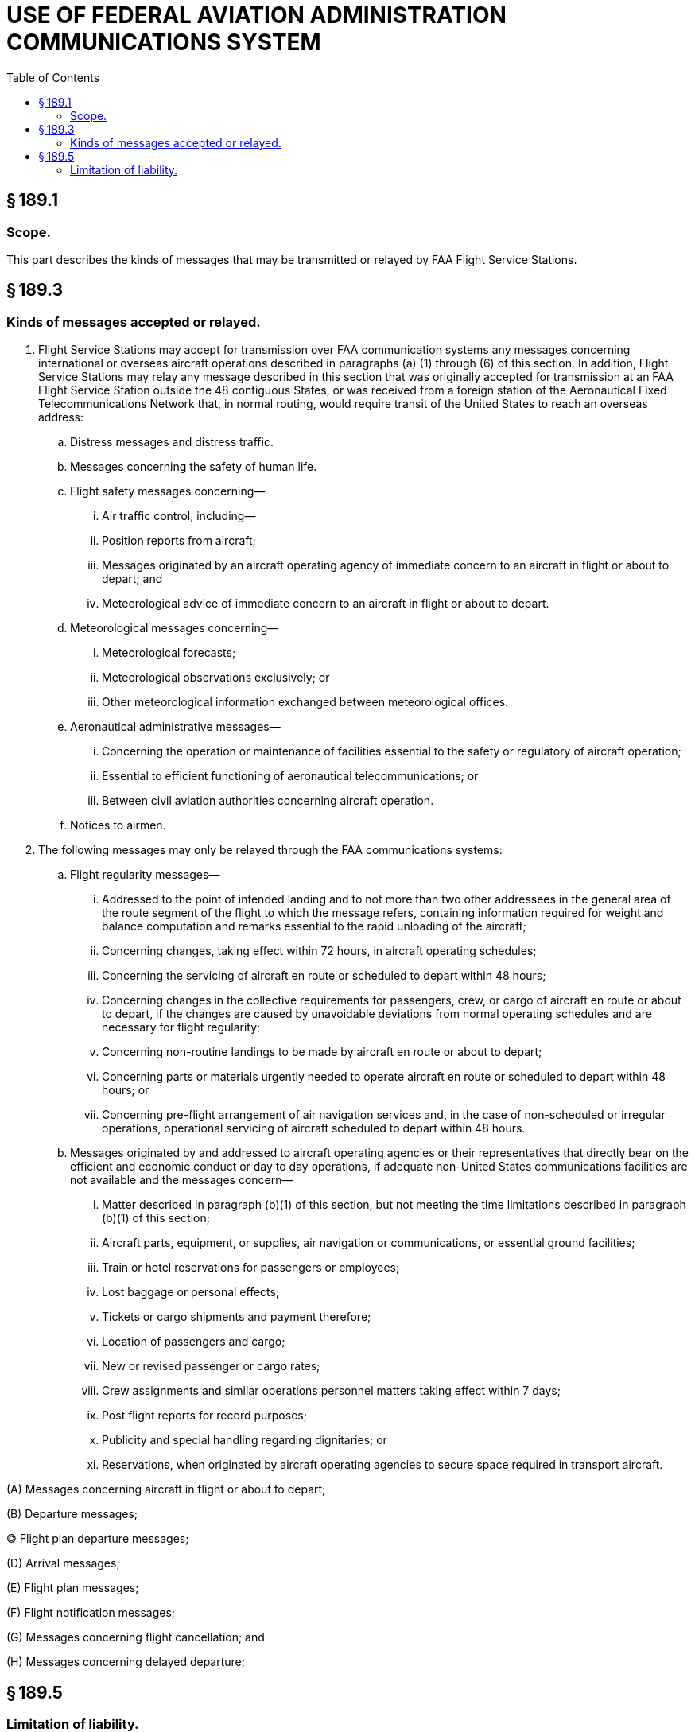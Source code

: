 # USE OF FEDERAL AVIATION ADMINISTRATION COMMUNICATIONS SYSTEM
:toc:

## § 189.1

### Scope.

This part describes the kinds of messages that may be transmitted or relayed by FAA Flight Service Stations.

## § 189.3

### Kinds of messages accepted or relayed.

. Flight Service Stations may accept for transmission over FAA communication systems any messages concerning international or overseas aircraft operations described in paragraphs (a) (1) through (6) of this section. In addition, Flight Service Stations may relay any message described in this section that was originally accepted for transmission at an FAA Flight Service Station outside the 48 contiguous States, or was received from a foreign station of the Aeronautical Fixed Telecommunications Network that, in normal routing, would require transit of the United States to reach an overseas address:
.. Distress messages and distress traffic.
.. Messages concerning the safety of human life.
.. Flight safety messages concerning—
... Air traffic control, including—
... Position reports from aircraft;
... Messages originated by an aircraft operating agency of immediate concern to an aircraft in flight or about to depart; and
... Meteorological advice of immediate concern to an aircraft in flight or about to depart.
.. Meteorological messages concerning—
... Meteorological forecasts;
... Meteorological observations exclusively; or
... Other meteorological information exchanged between meteorological offices.
.. Aeronautical administrative messages—
... Concerning the operation or maintenance of facilities essential to the safety or regulatory of aircraft operation;
... Essential to efficient functioning of aeronautical telecommunications; or
... Between civil aviation authorities concerning aircraft operation.
.. Notices to airmen.
. The following messages may only be relayed through the FAA communications systems:
.. Flight regularity messages—
... Addressed to the point of intended landing and to not more than two other addressees in the general area of the route segment of the flight to which the message refers, containing information required for weight and balance computation and remarks essential to the rapid unloading of the aircraft;
... Concerning changes, taking effect within 72 hours, in aircraft operating schedules;
... Concerning the servicing of aircraft en route or scheduled to depart within 48 hours;
... Concerning changes in the collective requirements for passengers, crew, or cargo of aircraft en route or about to depart, if the changes are caused by unavoidable deviations from normal operating schedules and are necessary for flight regularity;
            
... Concerning non-routine landings to be made by aircraft en route or about to depart;
... Concerning parts or materials urgently needed to operate aircraft en route or scheduled to depart within 48 hours; or
... Concerning pre-flight arrangement of air navigation services and, in the case of non-scheduled or irregular operations, operational servicing of aircraft scheduled to depart within 48 hours.
.. Messages originated by and addressed to aircraft operating agencies or their representatives that directly bear on the efficient and economic conduct or day to day operations, if adequate non-United States communications facilities are not available and the messages concern—
... Matter described in paragraph (b)(1) of this section, but not meeting the time limitations described in paragraph (b)(1) of this section;
... Aircraft parts, equipment, or supplies, air navigation or communications, or essential ground facilities;
... Train or hotel reservations for passengers or employees;
... Lost baggage or personal effects;
... Tickets or cargo shipments and payment therefore;
... Location of passengers and cargo;
... New or revised passenger or cargo rates;
... Crew assignments and similar operations personnel matters taking effect within 7 days;
... Post flight reports for record purposes;
... Publicity and special handling regarding dignitaries; or
... Reservations, when originated by aircraft operating agencies to secure space required in transport aircraft.

(A) Messages concerning aircraft in flight or about to depart;

(B) Departure messages;

(C) Flight plan departure messages;

(D) Arrival messages;

(E) Flight plan messages;

(F) Flight notification messages;

(G) Messages concerning flight cancellation; and

(H) Messages concerning delayed departure;

## § 189.5

### Limitation of liability.

The United States is not liable for any omission, error, or delay in transmitting or relaying, or for any failure to transmit or relay, any message accepted for transmission or relayed under this part, even if the omission, error, delay, or failure to transmit or relay is caused by the negligence of an employee of the United States.

